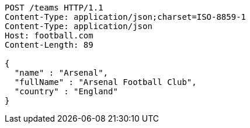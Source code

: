 [source,http,options="nowrap"]
----
POST /teams HTTP/1.1
Content-Type: application/json;charset=ISO-8859-1
Content-Type: application/json
Host: football.com
Content-Length: 89

{
  "name" : "Arsenal",
  "fullName" : "Arsenal Football Club",
  "country" : "England"
}
----